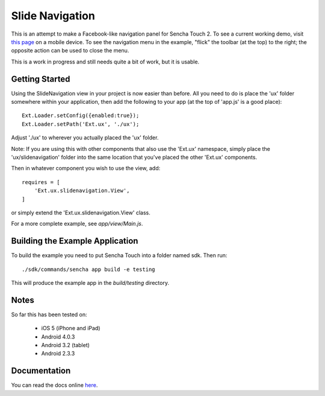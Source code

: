 Slide Navigation
================

This is an attempt to make a Facebook-like navigation panel for Sencha Touch 2.
To see a current working demo, visit `this page`_ on a mobile device.  To see the
navigation menu in the example, "flick" the toolbar (at the top) to the right; the
opposite action can be used to close the menu.

.. _`this page`: http://wnielson.github.com/sencha-SlideNavigation/

This is a work in progress and still needs quite a bit of work, but it is usable.

Getting Started
---------------

Using the SlideNavigation view in your project is now easier than before.  All you need
to do is place the 'ux' folder somewhere within your application, then add the following
to your app (at the top of 'app.js' is a good place)::

    Ext.Loader.setConfig({enabled:true});
    Ext.Loader.setPath('Ext.ux', './ux');

Adjust './ux' to wherever you actually placed the 'ux' folder.

Note: If you are using this with other components that also use the 'Ext.ux' namespace,
simply place the 'ux/slidenavigation' folder into the same location that you've placed
the other 'Ext.ux' components.

Then in whatever component you wish to use the view, add::

    requires = [
        'Ext.ux.slidenavigation.View',
    ]

or simply extend the 'Ext.ux.slidenavigation.View' class.

For a more complete example, see `app/view/Main.js`.

Building the Example Application
--------------------------------

To build the example you need to put Sencha Touch into a folder named sdk.  Then run::

    ./sdk/commands/sencha app build -e testing

This will produce the example app in the `build/testing` directory.


Notes
-----

So far this has been tested on:

  * iOS 5 (iPhone and iPad)
  * Android 4.0.3
  * Android 3.2 (tablet)
  * Android 2.3.3

Documentation
-------------

You can read the docs online here_.

.. _here: http://wnielson.github.com/sencha-SlideNavigation/docs/

	
